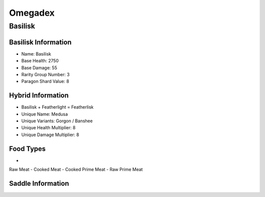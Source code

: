 Omegadex
========

.. _Basilisk:

Basilisk
--------

Basilisk Information
^^^^^^^^^^^^^^^^^^^^

- Name: Basilisk
- Base Health: 2750
- Base Damage: 55
- Rarity Group Number: 3
- Paragon Shard Value: 8

Hybrid Information
^^^^^^^^^^^^^^^^^^

- Basilisk + Featherlight = Featherlisk

- Unique Name: Medusa
- Unique Variants: Gorgon / Banshee
- Unique Health Multiplier: 8
- Unique Damage Multiplier: 8

Food Types
^^^^^^^^^^

- .. |raw_meat_icon| image:: https://static.wikia.nocookie.net/arksurvivalevolved_gamepedia/images/e/e9/Raw_Meat.png/revision/latest?cb=20150704150605
   :height: 20px
   :width: 20px
   :align: middle

|raw_meat_icon| Raw Meat
- Cooked Meat
- Cooked Prime Meat
- Raw Prime Meat

Saddle Information
^^^^^^^^^^^^^^^^^^

.. image:: images/Saddles/basilisk.png
